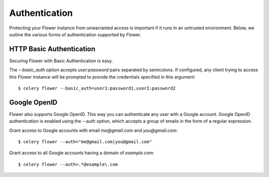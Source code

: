 Authentication
==============

Protecting your Flower instance from unwarranted access is important
if it runs in an untrusted environment. Below, we outline the various
forms of authentication supported by Flower.

HTTP Basic Authentication
-------------------------

Securing Flower with Basic Authentication is easy.

The `--basic_auth` option accepts `user:password` pairs separated by
semicolons. If configured, any client trying to access this
Flower instance will be prompted to provide the credentials specified in
this argument: ::

    $ celery flower --basic_auth=user1:password1,user2:password2

Google OpenID
-------------

Flower also supports Google OpenID. This way you can authenticate any user
with a Google account. Google OpenID authentication is enabled using the
--auth option, which accepts a group of emails in the form of a regular
expression.

Grant access to Google accounts with email `me@gmail.com` and
`you@gmail.com`: ::

    $ celery flower --auth="me@gmail.com|you@gmail.com"

Grant access to all Google accounts having a domain of `example.com`: ::
 
    $ celery flower --auth=.*@example\.com
